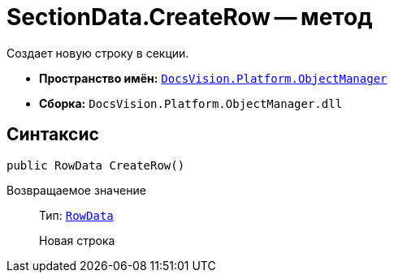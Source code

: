 = SectionData.CreateRow -- метод

Создает новую строку в секции.

* *Пространство имён:* `xref:Platform-ObjectManager-Metadata:ObjectManager_NS.adoc[DocsVision.Platform.ObjectManager]`
* *Сборка:* `DocsVision.Platform.ObjectManager.dll`

== Синтаксис

[source,csharp]
----
public RowData CreateRow()
----

Возвращаемое значение::
Тип: `xref:Platform-ObjectManager-Row:RowData_CL.adoc[RowData]`
+
Новая строка
